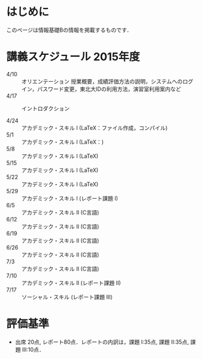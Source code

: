 * はじめに
このページは情報基礎Bの情報を掲載するものです．
* 講義スケジュール 2015年度
- 4/10 :: オリエンテーション
           授業概要，成績評価方法の説明，システムへのログイン，パスワード変更，東北大IDの利用方法，演習室利用案内など
- 4/17 :: イントロダクション
            
- 4/24 :: アカデミック・スキル I (LaTeX：ファイル作成，コンパイル)
- 5/1 :: アカデミック・スキル I (LaTeX：)
- 5/8 :: アカデミック・スキル I (LaTeX)
- 5/15 :: アカデミック・スキル I (LaTeX)
- 5/22 :: アカデミック・スキル I (LaTeX)
- 5/29 :: アカデミック・スキル I (レポート課題 I) 
- 6/5 :: アカデミック・スキル II (C言語)       
- 6/12 :: アカデミック・スキル II (C言語)       
- 6/19 :: アカデミック・スキル II (C言語)       
- 6/26 :: アカデミック・スキル II (C言語)       
- 7/3 :: アカデミック・スキル II (C言語)       
- 7/10 :: アカデミック・スキル II (レポート課題 II)
- 7/17 :: ソーシャル・スキル (レポート課題 III)
* 評価基準
- 出席 20点, レポート80点．レポートの内訳は，課題 I:35点, 課題 II:35点, 課題 III:10点．
